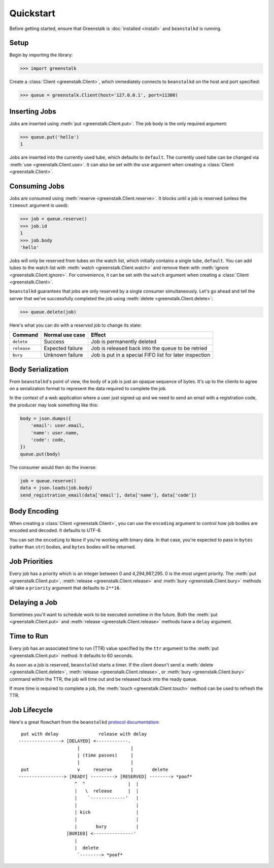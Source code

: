 Quickstart
==========

Before getting started, ensure that Greenstalk is :doc:`installed <install>` and
``beanstalkd`` is running.

Setup
-----

Begin by importing the library:

.. code-block:: pycon3

    >>> import greenstalk

Create a :class:`Client <greenstalk.Client>`, which immediately connects to
``beanstalkd`` on the host and port specified:

.. code-block:: pycon3

    >>> queue = greenstalk.Client(host='127.0.0.1', port=11300)

Inserting Jobs
--------------

Jobs are inserted using :meth:`put <greenstalk.Client.put>`. The job body is the
only required argument:

.. code-block:: pycon3

    >>> queue.put('hello')
    1

Jobs are inserted into the currently used tube, which defaults to ``default``.
The currently used tube can be changed via :meth:`use <greenstalk.Client.use>`.
It can also be set with the ``use`` argument when creating a
:class:`Client <greenstalk.Client>`.

Consuming Jobs
--------------

Jobs are consumed using :meth:`reserve <greenstalk.Client.reserve>`. It blocks
until a job is reserved (unless the ``timeout`` argument is used):

.. code-block:: pycon3

    >>> job = queue.reserve()
    >>> job.id
    1
    >>> job.body
    'hello'

Jobs will only be reserved from tubes on the watch list, which initially
contains a single tube, ``default``. You can add tubes to the watch list with
:meth:`watch <greenstalk.Client.watch>` and remove them with :meth:`ignore
<greenstalk.Client.ignore>`. For convenience, it can be set with the ``watch``
argument when creating a :class:`Client <greenstalk.Client>`.

``beanstalkd`` guarantees that jobs are only reserved by a single consumer
simultaneously. Let's go ahead and tell the server that we've successfully
completed the job using :meth:`delete <greenstalk.Client.delete>`:

.. code-block:: pycon3

    >>> queue.delete(job)

Here's what you can do with a reserved job to change its state:

+-------------+------------------+---------------------------------------------+
| Command     | Normal use case  | Effect                                      |
+=============+==================+=============================================+
| ``delete``  | Success          | Job is permanently deleted                  |
+-------------+------------------+---------------------------------------------+
| ``release`` | Expected failure | Job is released back into the queue to be   |
|             |                  | retried                                     |
+-------------+------------------+---------------------------------------------+
| ``bury``    | Unknown failure  | Job is put in a special FIFO list for later |
|             |                  | inspection                                  |
+-------------+------------------+---------------------------------------------+

Body Serialization
------------------

From ``beanstalkd``'s point of view, the body of a job is just an opaque
sequence of bytes. It's up to the clients to agree on a serialization format to
represent the data required to complete the job.

In the context of a web application where a user just signed up and we need to
send an email with a registration code, the producer may look something like
this:

.. code-block:: python3

    body = json.dumps({
        'email': user.email,
        'name': user.name,
        'code': code,
    })
    queue.put(body)

The consumer would then do the inverse:

.. code-block:: python3

    job = queue.reserve()
    data = json.loads(job.body)
    send_registration_email(data['email'], data['name'], data['code'])

Body Encoding
-------------

When creating a :class:`Client <greenstalk.Client>`, you can use the
``encoding`` argument to control how job bodies are encoded and decoded. It
defaults to UTF-8.

You can set the ``encoding`` to ``None`` if you're working with binary data. In
that case, you're expected to pass in ``bytes`` (rather than ``str``) bodies,
and ``bytes`` bodies will be returned.

Job Priorities
--------------

Every job has a priority which is an integer between 0 and 4,294,967,295. 0 is
the most urgent priority. The :meth:`put <greenstalk.Client.put>`,
:meth:`release <greenstalk.Client.release>` and :meth:`bury
<greenstalk.Client.bury>` methods all take a ``priority`` argument that defaults
to ``2**16``.

Delaying a Job
--------------

Sometimes you'll want to schedule work to be executed sometime in the future.
Both the :meth:`put <greenstalk.Client.put>` and :meth:`release
<greenstalk.Client.release>` methods have a ``delay`` argument.

Time to Run
-----------

Every job has an associated time to run (TTR) value specified by the ``ttr``
argument to the :meth:`put <greenstalk.Client.put>` method. It defaults to 60
seconds.

As soon as a job is reserved, ``beanstalkd`` starts a timer. If the client
doesn't send a :meth:`delete <greenstalk.Client.delete>`, :meth:`release
<greenstalk.Client.release>`, or :meth:`bury <greenstalk.Client.bury>` command
within the TTR, the job will time out and be released back into the ready queue.

If more time is required to complete a job, the :meth:`touch
<greenstalk.Client.touch>` method can be used to refresh the TTR.

Job Lifecycle
-------------

Here's a great flowchart from the ``beanstalkd`` `protocol documentation`_::

     put with delay               release with delay
    ----------------> [DELAYED] <------------.
                          |                   |
                          | (time passes)     |
                          |                   |
     put                  v     reserve       |       delete
    -----------------> [READY] ---------> [RESERVED] --------> *poof*
                         ^  ^                |  |
                         |   \  release      |  |
                         |    `-------------'   |
                         |                      |
                         | kick                 |
                         |                      |
                         |       bury           |
                      [BURIED] <---------------'
                         |
                         |  delete
                          `--------> *poof*

.. _protocol documentation: https://raw.githubusercontent.com/beanstalkd/beanstalkd/master/doc/protocol.txt
